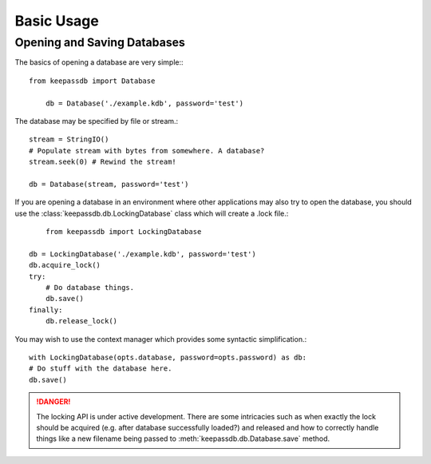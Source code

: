.. _examples:

Basic Usage
***********

Opening and Saving Databases
============================

The basics of opening a database are very simple:::
    
    from keepassdb import Database
    
	db = Database('./example.kdb', password='test')
	    
The database may be specified by file or stream.::

	stream = StringIO()
	# Populate stream with bytes from somewhere. A database?
	stream.seek(0) # Rewind the stream!
	
	db = Database(stream, password='test')

If you are opening a database in an environment where other applications may also try to open 
the database, you should use the :class:`keepassdb.db.LockingDatabase` class which will create a .lock file.::
  
  	from keepassdb import LockingDatabase
  	
    db = LockingDatabase('./example.kdb', password='test')
    db.acquire_lock()
    try:
        # Do database things.
        db.save()
    finally:
        db.release_lock()
        
You may wish to use the context manager which provides some syntactic simplification.::
 
	with LockingDatabase(opts.database, password=opts.password) as db:
        # Do stuff with the database here.
        db.save()
    
.. danger::
   The locking API is under active development.  There are some intricacies such as when exactly 
   the lock should be acquired (e.g. after database successfully loaded?) and released and how
   to correctly handle things like a new filename being passed to :meth:`keepassdb.db.Database.save` method.  